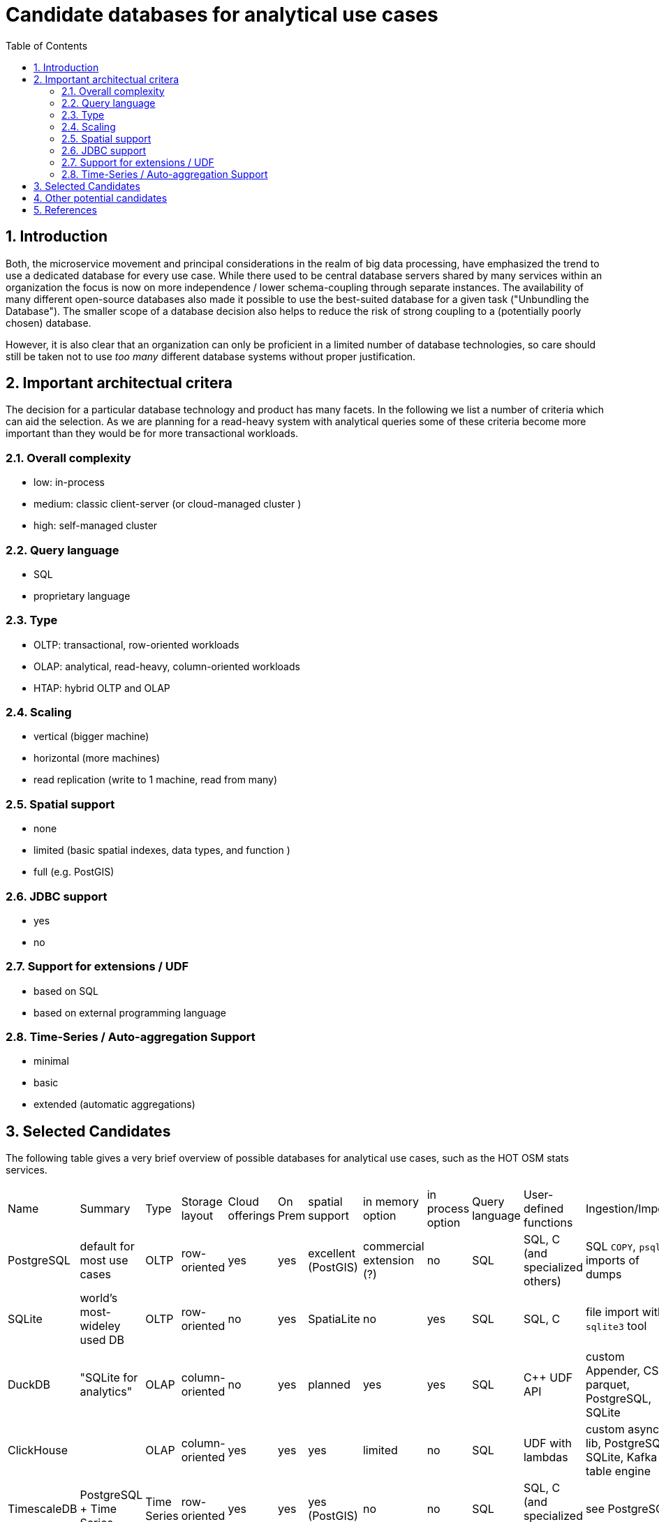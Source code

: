 = Candidate databases for analytical use cases
:sectnums:
:toc:

== Introduction

Both, the microservice movement and principal considerations in the realm of big data processing, have emphasized the trend to use a dedicated database for every use case.
While there used to be central database servers shared by many services within an organization the focus is now on more independence / lower schema-coupling through separate instances.
The availability of many different open-source databases also made it possible to use the best-suited database for a given task ("Unbundling the Database").
The smaller scope of a database decision also helps to reduce the risk of strong coupling to a (potentially poorly chosen) database.

However, it is also clear that an organization can only be proficient in a limited number of database technologies, so care should still be taken not to use _too many_ different database systems without proper justification.

== Important architectual critera

The decision for a particular database technology and product has many facets.
In the following we list a number of criteria which can aid the selection.
As we are planning for a read-heavy system with analytical queries some of these criteria become more important than they would be for more transactional workloads.


=== Overall complexity

* low: in-process
* medium: classic client-server (or cloud-managed cluster )
* high: self-managed cluster


=== Query language

* SQL
* proprietary language


=== Type

* OLTP: transactional, row-oriented workloads
* OLAP: analytical, read-heavy, column-oriented workloads
* HTAP: hybrid OLTP and OLAP


=== Scaling

* vertical (bigger machine)
* horizontal (more machines)
* read replication (write to 1 machine, read from many)


=== Spatial support

* none
* limited (basic spatial indexes, data types, and function )
* full (e.g. PostGIS)


=== JDBC support

* yes
* no

=== Support for extensions / UDF

* based on SQL
* based on external programming language

=== Time-Series / Auto-aggregation Support

* minimal
* basic
* extended (automatic aggregations)

== Selected Candidates

The following table gives a very brief overview of possible databases for analytical use cases, such as the HOT OSM stats services.

|===
|
Name                         |
Summary                      |
Type                         |
Storage layout               |
Cloud offerings              |
On Prem                      |
spatial support              |
in memory option             |
in process option            |
Query language               |
User-defined functions       |
Ingestion/Import             |
JDBC                         |
Scaling                      |
Time-Series/Auto-aggregation |
Overall arch complexity

| PostgreSQL
| default for most use cases
| OLTP
| row-oriented
| yes
| yes
| excellent (PostGIS)
| commercial extension (?)
| no
| SQL
| SQL, C (and specialized others)
| SQL `COPY`, `psql` imports of dumps
| yes
| vertical or read replication
| minimal
| medium

| SQLite
| world's most-wideley used DB
| OLTP
| row-oriented
| no
| yes
| SpatiaLite
| no
| yes
| SQL
| SQL, C
| file import with `sqlite3` tool
| yes
| vertical
| minimal
| low

| DuckDB
| "SQLite for analytics"
| OLAP
| column-oriented
| no
| yes
| planned
| yes
| yes
| SQL
| C++ UDF API
| custom Appender, CSV, parquet, PostgreSQL, SQLite
| yes
| vertical
| minimal
| low

| ClickHouse
|
| OLAP
| column-oriented
| yes
| yes
| yes
| limited
| no
| SQL
| UDF with lambdas
| custom async lib, PostgreSQL, SQLite, Kafka table engine
| yes
| horizontal
| extended auto-aggregation (Summing/AggregatingMergeTree engines)
| high (on-prem) - medium (cloud)

| TimescaleDB
| PostgreSQL + Time Series
| Time Series
| row-oriented
| yes
| yes
| yes (PostGIS)
| no
| no
| SQL
| SQL, C (and specialized others)
| see PostgreSQL
| yes
| horizontal
| extended
| high (on-prem) - medium (cloud)

|===

* Pinot
* Druid

* InfluxDB
* crateDB

== Other potential candidates

- Google AlloyDB
- AWS Redshift
- Snowflake
- Slasticsearch
- Cassandra
- MongoDB
- Hudi
- Rockset
- Kudu
- Greenplum
- Graphite

== References

* "Turning the database inside-out with Apache Samza" - https://martin.kleppmann.com/2015/03/04/turning-the-database-inside-out.html

* Venkat Subramaniam: "Both, in life and computing: Never share a tooth brush or database"
* https://arctype.com/blog/import-data-postgres/
* https://www.postgresql.org/docs/current/xfunc.html
* https://www.sqlite.org/appfunc.html
* https://www.sqlitetutorial.net/sqlite-import-csv/
* https://duckdb.org/docs/api/cpp#udf-api

* "Continuous aggregates: faster queries with automatically maintained materialized views" - https://www.timescale.com/blog/continuous-aggregates-faster-queries-with-automatically-maintained-materialized-views/

* https://carto.com/blog/geospatial-processing-with-clickhouse/
* https://clickhouse.com/docs/en/sql-reference/functions/geo/coordinates/
* https://clickhouse.com/docs/en/engines/table-engines/special/memory
* https://clickhouse.com/blog/working-with-time-series-data-and-functions-ClickHouse
* https://medium.com/timescale/timescaledb-vs-6a696248104e
* https://liangliangliangtan.github.io/2020-03-17-Create-time-series-spatial-databases-With-TimeScaleDB-and-PostGIS.html